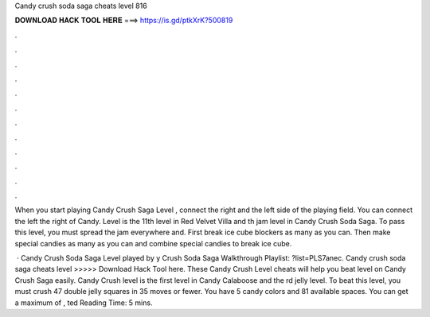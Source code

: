 Candy crush soda saga cheats level 816



𝐃𝐎𝐖𝐍𝐋𝐎𝐀𝐃 𝐇𝐀𝐂𝐊 𝐓𝐎𝐎𝐋 𝐇𝐄𝐑𝐄 ===> https://is.gd/ptkXrK?500819



.



.



.



.



.



.



.



.



.



.



.



.

When you start playing Candy Crush Saga Level , connect the right and the left side of the playing field. You can connect the left the right of Candy. Level is the 11th level in Red Velvet Villa and th jam level in Candy Crush Soda Saga. To pass this level, you must spread the jam everywhere and. First break ice cube blockers as many as you can. Then make special candies as many as you can and combine special candies to break ice cube.

 · Candy Crush Soda Saga Level played by y Crush Soda Saga Walkthrough Playlist: ?list=PLS7anec. Candy crush soda saga cheats level >>>>> Download Hack Tool here. These Candy Crush Level cheats will help you beat level on Candy Crush Saga easily. Candy Crush level is the first level in Candy Calaboose and the rd jelly level. To beat this level, you must crush 47 double jelly squares in 35 moves or fewer. You have 5 candy colors and 81 available spaces. You can get a maximum of , ted Reading Time: 5 mins.
